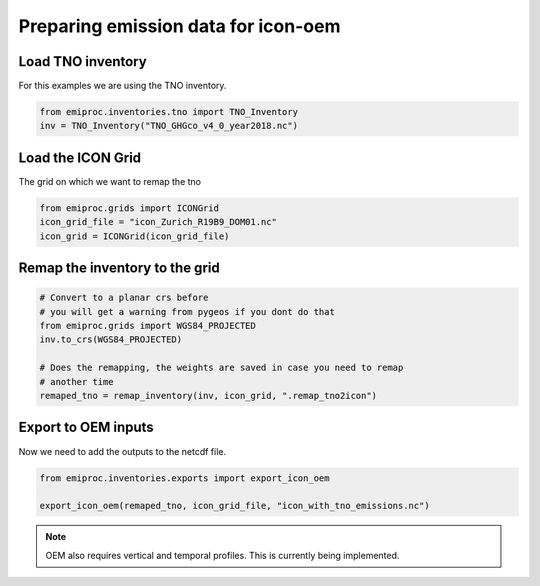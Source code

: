 Preparing emission data for icon-oem
====================================


Load TNO inventory 
------------------

For this examples we are using the TNO inventory.

.. code::
    
    from emiproc.inventories.tno import TNO_Inventory
    inv = TNO_Inventory("TNO_GHGco_v4_0_year2018.nc")

Load the ICON Grid 
------------------

The grid on which we want to remap the tno 

.. code::

    from emiproc.grids import ICONGrid
    icon_grid_file = "icon_Zurich_R19B9_DOM01.nc"
    icon_grid = ICONGrid(icon_grid_file)


Remap the inventory to the grid 
-------------------------------

.. code::

    # Convert to a planar crs before 
    # you will get a warning from pygeos if you dont do that
    from emiproc.grids import WGS84_PROJECTED
    inv.to_crs(WGS84_PROJECTED)
    
    # Does the remapping, the weights are saved in case you need to remap 
    # another time
    remaped_tno = remap_inventory(inv, icon_grid, ".remap_tno2icon")

Export to OEM inputs 
--------------------

Now we need to add the outputs to the netcdf file.

.. code::

    from emiproc.inventories.exports import export_icon_oem

    export_icon_oem(remaped_tno, icon_grid_file, "icon_with_tno_emissions.nc")



.. note:: 
    OEM also requires vertical and temporal profiles.
    This is currently being implemented.